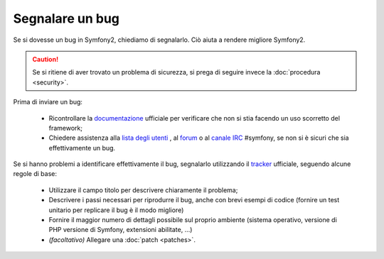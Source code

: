 Segnalare un bug
================

Se si dovesse un bug in Symfony2, chiediamo di segnalarlo. Ciò aiuta
a rendere migliore Symfony2.

.. caution::

    Se si ritiene di aver trovato un problema di sicurezza, si prega di seguire
    invece la :doc:`procedura <security>`.

Prima di inviare un bug:

 * Ricontrollare la `documentazione`_ ufficiale per verificare che non si stia facendo 
   un uso scorretto del framework;

 * Chiedere assistenza alla `lista degli utenti`_ , al `forum`_ o al
   `canale IRC`_ #symfony, se non si è sicuri che sia effettivamente un bug.

Se si hanno problemi a identificare effettivamente il bug, segnalarlo utilizzando
il `tracker`_ ufficiale, seguendo alcune regole di base:

 * Utilizzare il campo titolo per descrivere chiaramente il problema;

 * Descrivere i passi necessari per riprodurre il bug, anche con brevi 
   esempi di codice (fornire un test unitario per replicare il bug è il modo migliore)

 * Fornire il maggior numero di dettagli possibile sul proprio ambiente (sistema operativo, versione di PHP
   versione di Symfony, extensioni abilitate, ...)

 * *(facoltativo)* Allegare una :doc:`patch <patches>`.

.. _documentazione: http://symfony.com/doc/2.0/
.. _lista degli utenti: http://groups.google.com/group/symfony-users
.. _forum: http://forum.symfony-project.org/
.. _canale IRC: irc://irc.freenode.net/symfony
.. _tracker: https://github.com/symfony/symfony/issues
